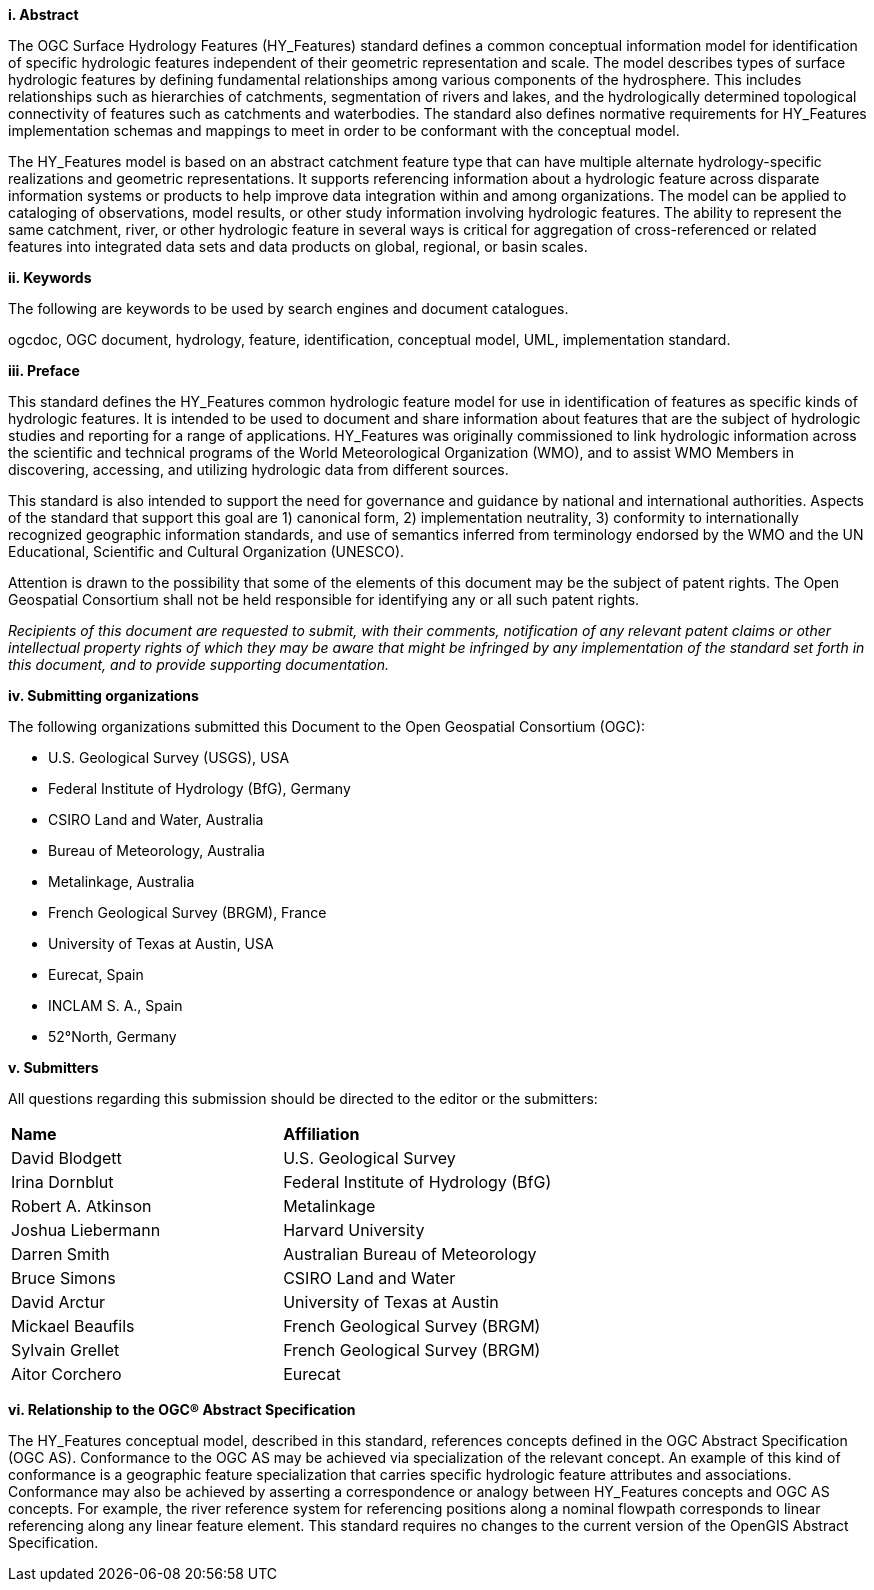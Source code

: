 [big]*i.     Abstract*

The OGC Surface Hydrology Features (HY_Features) standard defines a common conceptual information model for identification of specific hydrologic features independent of their geometric representation and scale. The model describes types of surface hydrologic features by defining fundamental relationships among various components of the hydrosphere. This includes relationships such as hierarchies of catchments, segmentation of rivers and lakes, and the hydrologically determined topological connectivity of features such as catchments and waterbodies. The standard also defines normative requirements for HY_Features implementation schemas and mappings to meet in order to be conformant with the conceptual model.

The HY_Features model is based on an abstract catchment feature type that can have multiple alternate hydrology-specific realizations and geometric representations. It supports referencing information about a hydrologic feature across disparate information systems or products to help improve data integration within and among organizations. The model can be applied to cataloging of observations, model results, or other study information involving hydrologic features. The ability to represent the same catchment, river, or other hydrologic feature in several ways is critical for aggregation of cross-referenced or related features into integrated data sets and data products on global, regional, or basin scales.


[big]*ii.    Keywords*

The following are keywords to be used by search engines and document catalogues.

ogcdoc, OGC document, hydrology, feature, identification, conceptual model, UML, implementation standard.

[big]*iii.   Preface*

This standard defines the HY_Features common hydrologic feature model for use in identification of features as specific kinds of hydrologic features. It is intended to be used to document and share information about features that are the subject of hydrologic studies and reporting for a range of applications. HY_Features was originally commissioned to link hydrologic information across the scientific and technical programs of the World Meteorological Organization (WMO), and to assist WMO Members in discovering, accessing, and utilizing hydrologic data from different sources.

This standard is also intended to support the need for governance and guidance by national and international authorities. Aspects of the standard that support this goal are 1) canonical form, 2) implementation neutrality, 3) conformity to internationally recognized geographic information standards, and use of semantics inferred from terminology endorsed by the WMO and the UN Educational, Scientific and Cultural Organization (UNESCO).

Attention is drawn to the possibility that some of the elements of this document may be the subject of patent rights. The Open Geospatial Consortium shall not be held responsible for identifying any or all such patent rights.

_Recipients of this document are requested to submit, with their comments, notification of any relevant patent claims or other intellectual property rights of which they may be aware that might be infringed by any implementation of the standard set forth in this document, and to provide supporting documentation._

[big]*iv.    Submitting organizations*

The following organizations submitted this Document to the Open Geospatial Consortium (OGC):

* U.S. Geological Survey (USGS), USA

* Federal Institute of Hydrology (BfG), Germany

* CSIRO Land and Water, Australia

* Bureau of Meteorology, Australia

* Metalinkage, Australia

* French Geological Survey (BRGM), France

* University of Texas at Austin, USA

* Eurecat, Spain

* INCLAM S. A., Spain

* 52°North, Germany

[big]*v.     Submitters*

All questions regarding this submission should be directed to the editor or the submitters:

[cols=“1,1”]
|===
|*Name* |*Affiliation*
|David Blodgett | U.S. Geological Survey
|Irina Dornblut| Federal Institute of Hydrology (BfG)
|Robert A. Atkinson | Metalinkage
|Joshua Liebermann|Harvard University
|Darren Smith|Australian Bureau of Meteorology
|Bruce Simons|CSIRO Land and Water
|David Arctur|University of Texas at Austin
|Mickael Beaufils |French Geological Survey (BRGM)
|Sylvain Grellet |French Geological Survey (BRGM)
|Aitor Corchero |Eurecat
|===

[big]*vi.  Relationship to the OGC® Abstract Specification*

The HY_Features conceptual model, described in this standard, references
concepts defined in the OGC Abstract Specification (OGC AS). Conformance
to the OGC AS may be achieved via specialization of the relevant concept.
An example of this kind of conformance is a geographic feature specialization
that carries specific hydrologic feature attributes and associations. Conformance
may also be achieved by asserting a correspondence or analogy between HY_Features 
concepts and OGC AS concepts. For example, the river reference system for
referencing positions along a nominal flowpath corresponds to linear referencing
along any linear feature element.
This standard requires no changes to the current version of the OpenGIS Abstract
Specification.

